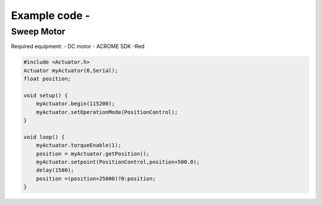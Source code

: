 Example code - 
============

Sweep Motor
-----------
Required equipment:
- DC motor
- ACROME SDK -Red


.. code-block:: cpp

   #include <Actuator.h>
   Actuator myActuator(0,Serial);
   float position;

   void setup() {
       myActuator.begin(115200);
       myActuator.setOperationMode(PositionControl);    
   }

   void loop() { 
       myActuator.torqueEnable(1);
       position = myActuator.getPosition();
       myActuator.setpoint(PositionControl,position+500.0);
       delay(1500);
       position =(position>25000)?0:position;
   }

